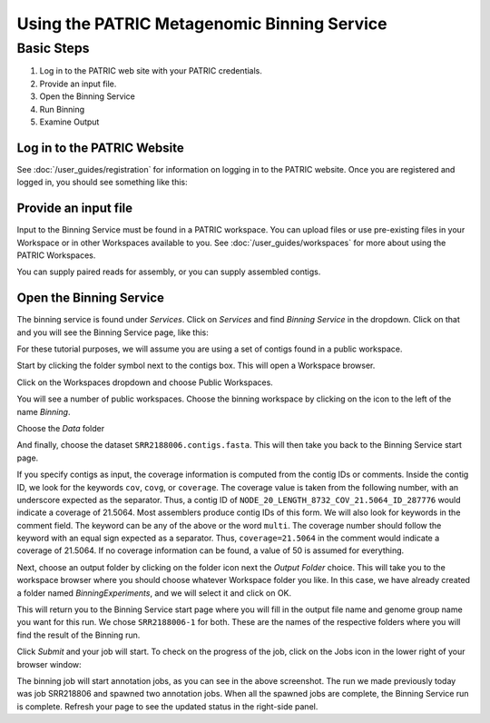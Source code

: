 ==============================================
 Using the PATRIC Metagenomic Binning Service
==============================================

Basic Steps
===========

1. Log in to the PATRIC web site with your PATRIC credentials.

2. Provide an input file.

3. Open the Binning Service

4. Run Binning

5. Examine Output

Log in to the PATRIC Website
----------------------------

See :doc:`/user_guides/registration` for information on logging in to the PATRIC website.
Once you are registered and logged in, you should see something like this:

.. image:: images/website.png

Provide an input file
---------------------

Input to the Binning Service must be found in a PATRIC workspace. You
can upload files or use pre-existing files in your Workspace or
in other Workspaces available to you. See :doc:`/user_guides/workspaces`
for more about using the PATRIC Workspaces.

You can supply paired reads for assembly,
or you can supply assembled contigs.

Open the Binning Service
------------------------

The binning service is found under *Services*. Click on *Services* and
find *Binning Service* in the dropdown. Click on that and you will see
the Binning Service page, like this:

.. image:: images/service-page-1.png

For these tutorial purposes, we will assume you are using a set of
contigs found in a public workspace.

Start by clicking the folder symbol next to the contigs box. This will
open a Workspace browser.

Click on the Workspaces dropdown and choose Public Workspaces.

.. image:: images/service-page-2.png

You will see a number of public workspaces. Choose the binning
workspace by clicking on the icon to the left of the name *Binning*.

.. image:: images/service-page-3.png

Choose the *Data* folder

.. image:: images/service-page-4.png

And finally, choose the dataset ``SRR2188006.contigs.fasta``.
This will then take you back to the Binning Service start page.

.. image:: images/service-page-5.png

.. image:: images/service-page-6.png

If you specify contigs as input, the coverage information is computed from
the contig IDs or comments. Inside the contig ID, we look for the keywords
``cov``, ``covg``, or ``coverage``. The coverage value is taken from the
following number, with an underscore expected as the separator. Thus,
a contig ID of ``NODE_20_LENGTH_8732_COV_21.5064_ID_287776`` would indicate
a coverage of 21.5064. Most assemblers produce contig IDs of this form.
We will also look for keywords in the comment field.
The keyword can be any of the above or the word ``multi``. The coverage number
should follow the keyword with an equal sign expected as a separator. Thus,
``coverage=21.5064`` in the comment would indicate a coverage of 21.5064.
If no coverage information can be found, a value of 50 is assumed for everything.

Next, choose an output folder by clicking on the folder icon next the
*Output Folder* choice. This will take you to the workspace browser
where you should choose whatever Workspace folder you like. In this
case, we have already created a folder named *BinningExperiments*, and
we will select it and click on OK.

.. image:: images/service-page-7.png

This will return you to the Binning Service start page where you will
fill in the output file name and genome group name you want for this
run. We chose ``SRR2188006-1`` for both. These are the names of the
respective folders where you will find the result of the Binning run.

.. image:: images/service-page-8.png

Click *Submit* and your job will start. To check on the progress of the
job, click on the Jobs icon in the lower right of your browser window:

.. image:: images/service-page-8a.png

.. image:: images/service-page-9.png

The binning job will start annotation jobs, as you can see in the
above screenshot. The run we made previously today was job SRR218806
and spawned two annotation jobs. When all the spawned jobs are
complete, the Binning Service run is complete. Refresh your page to
see the updated status in the right-side panel.
